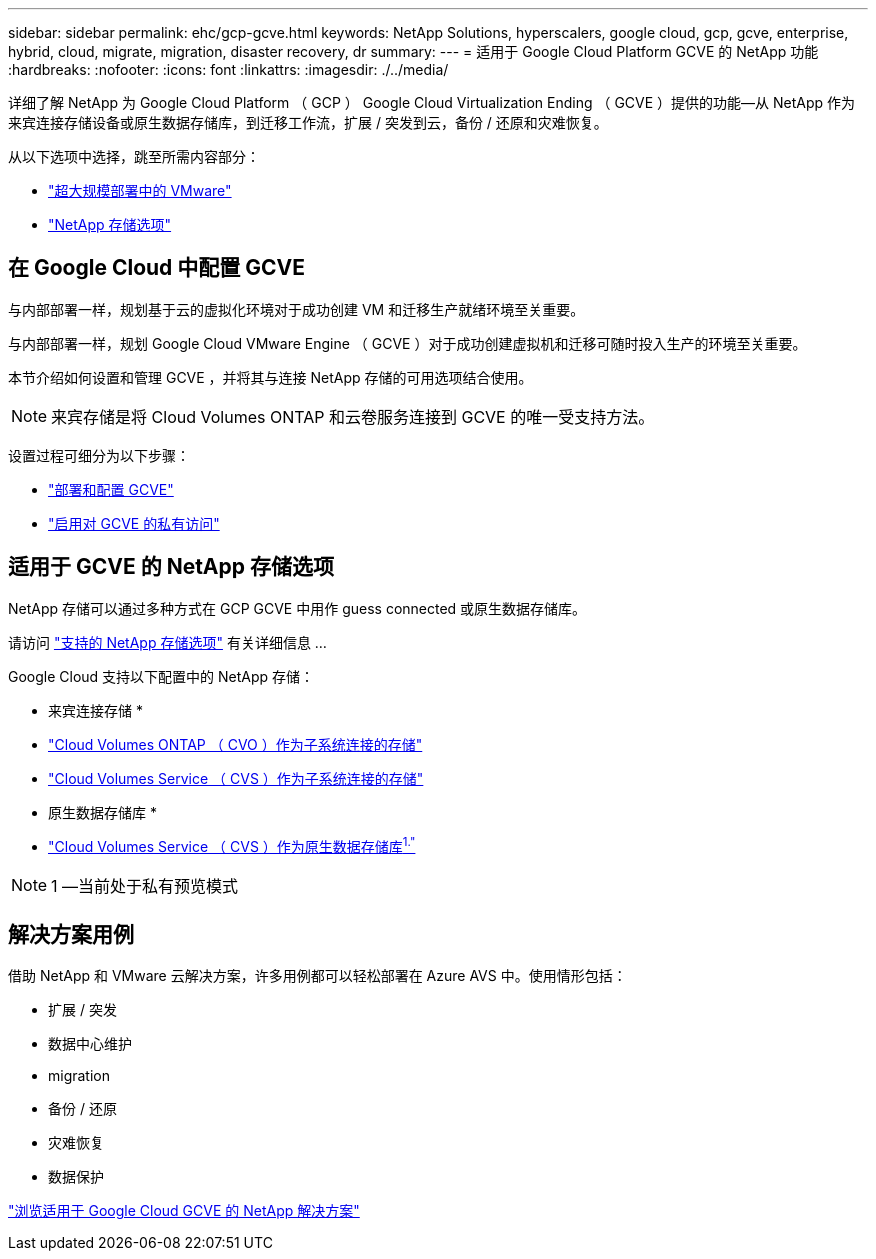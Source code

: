 ---
sidebar: sidebar 
permalink: ehc/gcp-gcve.html 
keywords: NetApp Solutions, hyperscalers, google cloud, gcp, gcve, enterprise, hybrid, cloud, migrate, migration, disaster recovery, dr 
summary:  
---
= 适用于 Google Cloud Platform GCVE 的 NetApp 功能
:hardbreaks:
:nofooter: 
:icons: font
:linkattrs: 
:imagesdir: ./../media/


[role="lead"]
详细了解 NetApp 为 Google Cloud Platform （ GCP ） Google Cloud Virtualization Ending （ GCVE ）提供的功能—从 NetApp 作为来宾连接存储设备或原生数据存储库，到迁移工作流，扩展 / 突发到云，备份 / 还原和灾难恢复。

从以下选项中选择，跳至所需内容部分：

* link:#config["超大规模部署中的 VMware"]
* link:#datastore["NetApp 存储选项"]




== 在 Google Cloud 中配置 GCVE

与内部部署一样，规划基于云的虚拟化环境对于成功创建 VM 和迁移生产就绪环境至关重要。

与内部部署一样，规划 Google Cloud VMware Engine （ GCVE ）对于成功创建虚拟机和迁移可随时投入生产的环境至关重要。

本节介绍如何设置和管理 GCVE ，并将其与连接 NetApp 存储的可用选项结合使用。


NOTE: 来宾存储是将 Cloud Volumes ONTAP 和云卷服务连接到 GCVE 的唯一受支持方法。

设置过程可细分为以下步骤：

* link:gcp-setup.html#deploy["部署和配置 GCVE"]
* link:gcp-setup.html#enable-access["启用对 GCVE 的私有访问"]




== 适用于 GCVE 的 NetApp 存储选项

NetApp 存储可以通过多种方式在 GCP GCVE 中用作 guess connected 或原生数据存储库。

请访问 link:ehc-support-configs.html["支持的 NetApp 存储选项"] 有关详细信息 ...

Google Cloud 支持以下配置中的 NetApp 存储：

* 来宾连接存储 *

* link:gcp-cvo-guest.html["Cloud Volumes ONTAP （ CVO ）作为子系统连接的存储"]
* link:gcp-cvs-guest.html["Cloud Volumes Service （ CVS ）作为子系统连接的存储"]


* 原生数据存储库 *

* link:https://www.netapp.com/google-cloud/google-cloud-vmware-engine-registration/["Cloud Volumes Service （ CVS ）作为原生数据存储库^1."^]



NOTE: 1 —当前处于私有预览模式



== 解决方案用例

借助 NetApp 和 VMware 云解决方案，许多用例都可以轻松部署在 Azure AVS 中。使用情形包括：

* 扩展 / 突发
* 数据中心维护
* migration
* 备份 / 还原
* 灾难恢复
* 数据保护


link:gcp-solutions.html["浏览适用于 Google Cloud GCVE 的 NetApp 解决方案"]
